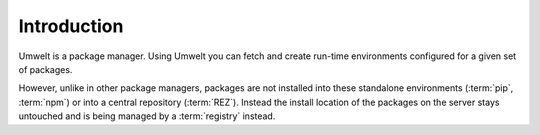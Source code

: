 .. _introduction:

************
Introduction
************

Umwelt is a package manager. Using Umwelt you can fetch and create run-time
environments configured for a given set of packages.

However, unlike in other package managers, packages are not installed into
these standalone environments (:term:`pip`, :term:`npm`) or into a central
repository (:term:`REZ`). Instead the install location of the packages on the
server stays untouched and is being managed by a :term:`registry` instead.
